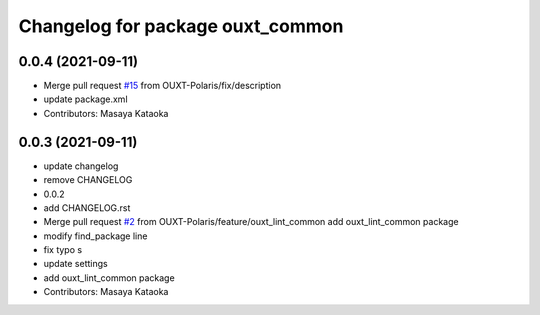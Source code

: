 ^^^^^^^^^^^^^^^^^^^^^^^^^^^^^^^^^
Changelog for package ouxt_common
^^^^^^^^^^^^^^^^^^^^^^^^^^^^^^^^^

0.0.4 (2021-09-11)
------------------
* Merge pull request `#15 <https://github.com/OUXT-Polaris/ouxt_common/issues/15>`_ from OUXT-Polaris/fix/description
* update package.xml
* Contributors: Masaya Kataoka

0.0.3 (2021-09-11)
------------------
* update changelog
* remove CHANGELOG
* 0.0.2
* add CHANGELOG.rst
* Merge pull request `#2 <https://github.com/OUXT-Polaris/ouxt_common/issues/2>`_ from OUXT-Polaris/feature/ouxt_lint_common
  add ouxt_lint_common package
* modify find_package line
* fix typo s
* update settings
* add ouxt_lint_common package
* Contributors: Masaya Kataoka
